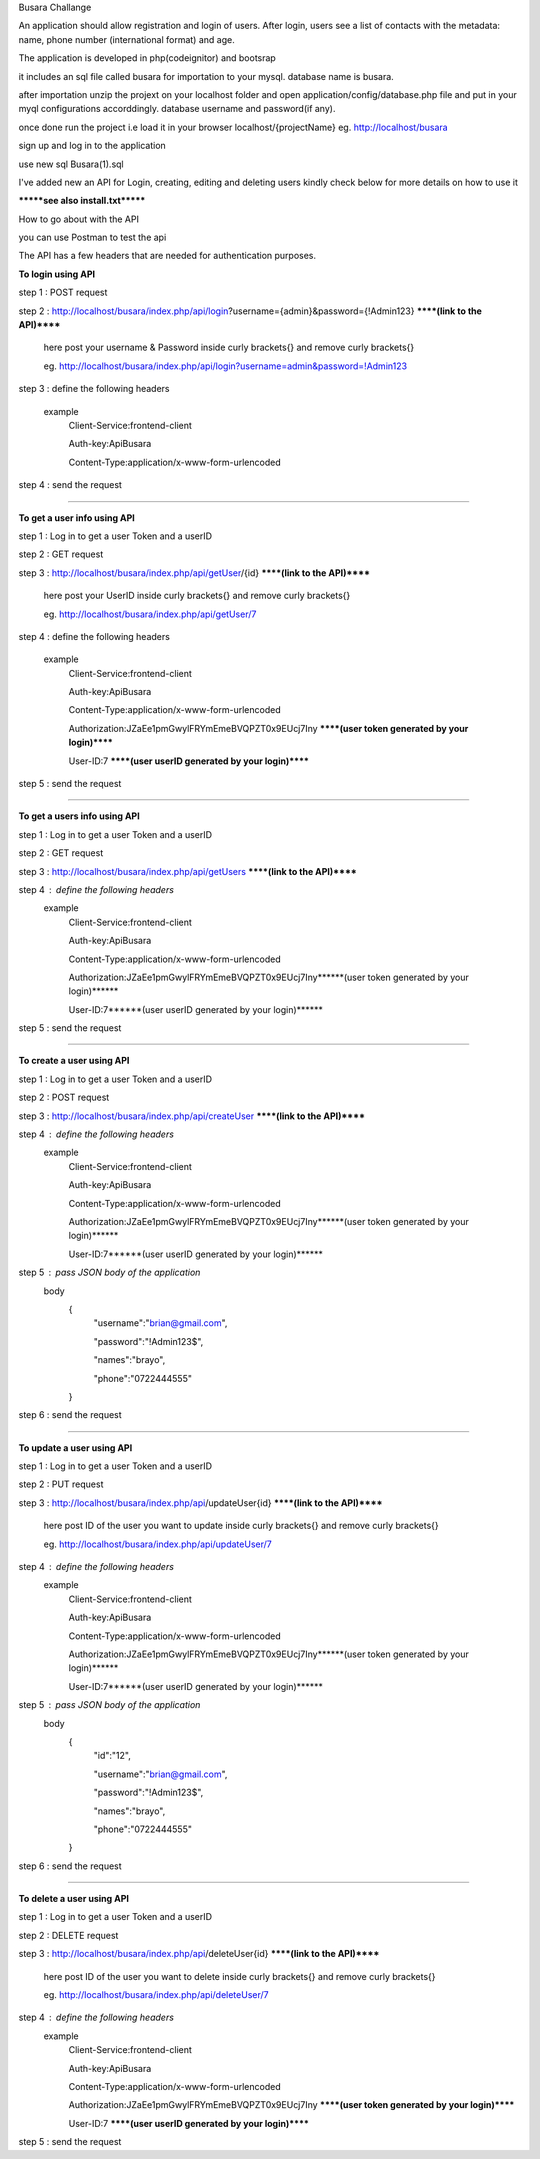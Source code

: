 Busara Challange

An application should allow registration and login of users. After login, users see a list of contacts with the metadata: name, phone number (international format) and age.

The application is developed in php(codeignitor) and bootsrap

it includes an sql file called busara for importation to your mysql. database name is busara.

after importation unzip the projext on your localhost folder and open application/config/database.php file and put in your myql configurations accorddingly. database username and password(if any).

once done run the project i.e load it in your browser localhost/{projectName} eg. http://localhost/busara

sign up and log in to the application

use new sql Busara(1).sql

I've added new an API for Login, creating, editing and deleting users kindly check below for more details on how to use it

*******see also install.txt*******

How to go about with the API

you can use Postman to test the api 

The API has a few headers that are needed for authentication purposes.

**To login using API**

step 1 : POST request

step 2 : http://localhost/busara/index.php/api/login?username={admin}&password={!Admin123}  ******(link to the API)******

         here post your username & Password inside  curly brackets{}  and remove curly brackets{}
	 
         eg. http://localhost/busara/index.php/api/login?username=admin&password=!Admin123
	 
step 3 : define the following headers

    example
         Client-Service:frontend-client
	
         Auth-key:ApiBusara
	
         Content-Type:application/x-www-form-urlencoded
	

step 4 : send the request

****************************************************************************************

**To get a user info using API**

step 1 : Log in to get a user Token and a userID

step 2 : GET request

step 3 : http://localhost/busara/index.php/api/getUser/{id}  ******(link to the API)******

         here post your UserID  inside  curly brackets{}  and remove curly brackets{}
	 
         eg. http://localhost/busara/index.php/api/getUser/7
	 
step 4 : define the following headers

    example
         Client-Service:frontend-client
	 
         Auth-key:ApiBusara
	 
         Content-Type:application/x-www-form-urlencoded
	 
         Authorization:JZaEe1pmGwylFRYmEmeBVQPZT0x9EUcj7Iny  ******(user token generated by your login)******
	 
         User-ID:7  ******(user userID generated by your login)******

step 5 : send the request

****************************************************************************************

**To get a users info using API**

step 1 : Log in to get a user Token and a userID

step 2 : GET request

step 3 : http://localhost/busara/index.php/api/getUsers  ******(link to the API)******
         
step 4 : define the following headers
    example
         Client-Service:frontend-client
	 
         Auth-key:ApiBusara
	 
         Content-Type:application/x-www-form-urlencoded
	 
         Authorization:JZaEe1pmGwylFRYmEmeBVQPZT0x9EUcj7Iny******(user token generated by your login)******
	 
         User-ID:7******(user userID generated by your login)******

step 5 : send the request


****************************************************************************************

**To create a user using API**

step 1 : Log in to get a user Token and a userID

step 2 : POST request

step 3 : http://localhost/busara/index.php/api/createUser  ******(link to the API)******
         
step 4 : define the following headers
    example
        Client-Service:frontend-client
	
        Auth-key:ApiBusara
	
        Content-Type:application/x-www-form-urlencoded
	
        Authorization:JZaEe1pmGwylFRYmEmeBVQPZT0x9EUcj7Iny******(user token generated by your login)******
	
        User-ID:7******(user userID generated by your login)******

step 5 : pass JSON body of the application
    body
        {
            "username":"brian@gmail.com",
	    
            "password":"!Admin123$",
	    
            "names":"brayo",
	    
            "phone":"0722444555"
        }

step 6 : send the request


****************************************************************************************

**To update a user using API**

step 1 : Log in to get a user Token and a userID

step 2 : PUT request

step 3 : http://localhost/busara/index.php/api/updateUser{id}  ******(link to the API)******

         here post ID of the user you want to update  inside  curly brackets{}  and remove curly brackets{}
	 
         eg. http://localhost/busara/index.php/api/updateUser/7
	 
step 4 : define the following headers
    example
         Client-Service:frontend-client
	 
         Auth-key:ApiBusara
	 
         Content-Type:application/x-www-form-urlencoded
	 
         Authorization:JZaEe1pmGwylFRYmEmeBVQPZT0x9EUcj7Iny******(user token generated by your login)******
	 
         User-ID:7******(user userID generated by your login)******
	 
step 5 : pass JSON body of the application
    body
        {
            "id":"12",
	    
            "username":"brian@gmail.com",
	    
            "password":"!Admin123$",
	    
            "names":"brayo",
	    
            "phone":"0722444555"
        }

step 6 : send the request



****************************************************************************************

**To delete a user using API**

step 1 : Log in to get a user Token and a userID

step 2 : DELETE request

step 3 : http://localhost/busara/index.php/api/deleteUser{id}  ******(link to the API)******

         here post ID of the user you want to delete  inside  curly brackets{}  and remove curly brackets{}
	 
         eg. http://localhost/busara/index.php/api/deleteUser/7
	 
step 4 : define the following headers
    example
         Client-Service:frontend-client
	 
         Auth-key:ApiBusara
	 
         Content-Type:application/x-www-form-urlencoded
	 
         Authorization:JZaEe1pmGwylFRYmEmeBVQPZT0x9EUcj7Iny  ******(user token generated by your login)******
	 
         User-ID:7  ******(user userID generated by your login)******

step 5 : send the request





